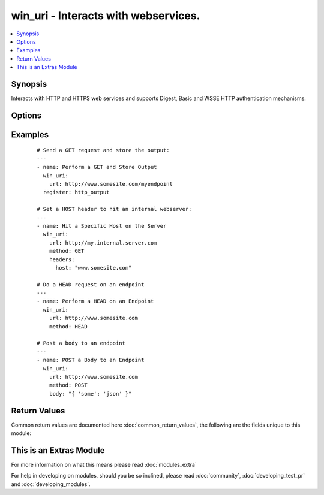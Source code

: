 .. _win_uri:


win_uri - Interacts with webservices.
+++++++++++++++++++++++++++++++++++++

.. versionadded:: 2.1


.. contents::
   :local:
   :depth: 1


Synopsis
--------

Interacts with HTTP and HTTPS web services and supports Digest, Basic and WSSE HTTP authentication mechanisms.




Options
-------

.. raw:: html

    <table border=1 cellpadding=4>
    <tr>
    <th class="head">parameter</th>
    <th class="head">required</th>
    <th class="head">default</th>
    <th class="head">choices</th>
    <th class="head">comments</th>
    </tr>
            <tr>
    <td>body<br/><div style="font-size: small;"></div></td>
    <td>no</td>
    <td></td>
        <td><ul></ul></td>
        <td><div>The body of the HTTP request/response to the web service.</div></td></tr>
            <tr>
    <td>content_type<br/><div style="font-size: small;"></div></td>
    <td>no</td>
    <td></td>
        <td><ul></ul></td>
        <td><div>Sets the "Content-Type" header.</div></td></tr>
            <tr>
    <td>headers<br/><div style="font-size: small;"></div></td>
    <td>no</td>
    <td></td>
        <td><ul></ul></td>
        <td><div>Key Value pairs for headers. Example "Host: www.somesite.com"</div></td></tr>
            <tr>
    <td>method<br/><div style="font-size: small;"></div></td>
    <td>no</td>
    <td>GET</td>
        <td><ul><li>GET</li><li>POST</li><li>PUT</li><li>HEAD</li><li>DELETE</li><li>OPTIONS</li><li>PATCH</li><li>TRACE</li><li>CONNECT</li><li>REFRESH</li></ul></td>
        <td><div>The HTTP Method of the request or response.</div></td></tr>
            <tr>
    <td>url<br/><div style="font-size: small;"></div></td>
    <td>no</td>
    <td></td>
        <td><ul></ul></td>
        <td><div>HTTP or HTTPS URL in the form of (http|https)://host.domain:port/path</div></td></tr>
            <tr>
    <td>use_basic_parsing<br/><div style="font-size: small;"></div></td>
    <td>no</td>
    <td>True</td>
        <td><ul><li>True</li><li>False</li></ul></td>
        <td><div>This module relies upon 'Invoke-WebRequest', which by default uses the Internet Explorer Engine to parse a webpage. There's an edge-case where if a user hasn't run IE before, this will fail. The only advantage to using the Internet Explorer praser is that you can traverse the DOM in a powershell script. That isn't useful for Ansible, so by default we toggle 'UseBasicParsing'. However, you can toggle that off here.</div></td></tr>
        </table>
    </br>



Examples
--------

 ::

    # Send a GET request and store the output:
    ---
    - name: Perform a GET and Store Output
      win_uri:
        url: http://www.somesite.com/myendpoint
      register: http_output
    
    # Set a HOST header to hit an internal webserver:
    ---
    - name: Hit a Specific Host on the Server
      win_uri:
        url: http://my.internal.server.com
        method: GET
        headers:
          host: "www.somesite.com"
    
    # Do a HEAD request on an endpoint
    ---
    - name: Perform a HEAD on an Endpoint
      win_uri:
        url: http://www.somesite.com
        method: HEAD
    
    # Post a body to an endpoint
    ---
    - name: POST a Body to an Endpoint
      win_uri:
        url: http://www.somesite.com
        method: POST
        body: "{ 'some': 'json' }"

Return Values
-------------

Common return values are documented here :doc:`common_return_values`, the following are the fields unique to this module:

.. raw:: html

    <table border=1 cellpadding=4>
    <tr>
    <th class="head">name</th>
    <th class="head">description</th>
    <th class="head">returned</th>
    <th class="head">type</th>
    <th class="head">sample</th>
    </tr>

        <tr>
        <td> url </td>
        <td> The Target URL </td>
        <td align=center> always </td>
        <td align=center> string </td>
        <td align=center> http://www.ansible.com </td>
    </tr>
            <tr>
        <td> status_code </td>
        <td> The HTTP Status Code of the response. </td>
        <td align=center> success </td>
        <td align=center> int </td>
        <td align=center> 200 </td>
    </tr>
            <tr>
        <td> use_basic_parsing </td>
        <td> The state of the "use_basic_parsing" flag. </td>
        <td align=center> always </td>
        <td align=center> bool </td>
        <td align=center> True </td>
    </tr>
            <tr>
        <td> raw_content </td>
        <td> The raw content of the HTTP response. </td>
        <td align=center> success </td>
        <td align=center> string </td>
        <td align=center> HTTP/1.1 200 OK X-XSS-Protection: 1; mode=block X-Frame-Options: SAMEORIGIN Alternate-Protocol: 443:quic,p=1 Alt-Svc: quic="www.google.com:443"; ma=2592000; v="30,29,28,27,26,25",quic=":443"; ma=2... </td>
    </tr>
            <tr>
        <td> headers </td>
        <td> The Headers of the response. </td>
        <td align=center> success </td>
        <td align=center> dict </td>
        <td align=center> {'Content-Type': 'application/json'} </td>
    </tr>
            <tr>
        <td> content_type </td>
        <td> The "content-type" header used. </td>
        <td align=center> always </td>
        <td align=center> string </td>
        <td align=center> application/json </td>
    </tr>
            <tr>
        <td> raw_content_length </td>
        <td> The byte size of the response. </td>
        <td align=center> success </td>
        <td align=center> int </td>
        <td align=center> 54447 </td>
    </tr>
            <tr>
        <td> status_description </td>
        <td> A summery of the status. </td>
        <td align=center> success </td>
        <td align=center> string </td>
        <td align=center>  </td>
    </tr>
            <tr>
        <td> method </td>
        <td> The HTTP method used. </td>
        <td align=center> always </td>
        <td align=center> string </td>
        <td align=center> GET </td>
    </tr>
        
    </table>
    </br></br>



    
This is an Extras Module
------------------------

For more information on what this means please read :doc:`modules_extra`

    
For help in developing on modules, should you be so inclined, please read :doc:`community`, :doc:`developing_test_pr` and :doc:`developing_modules`.

